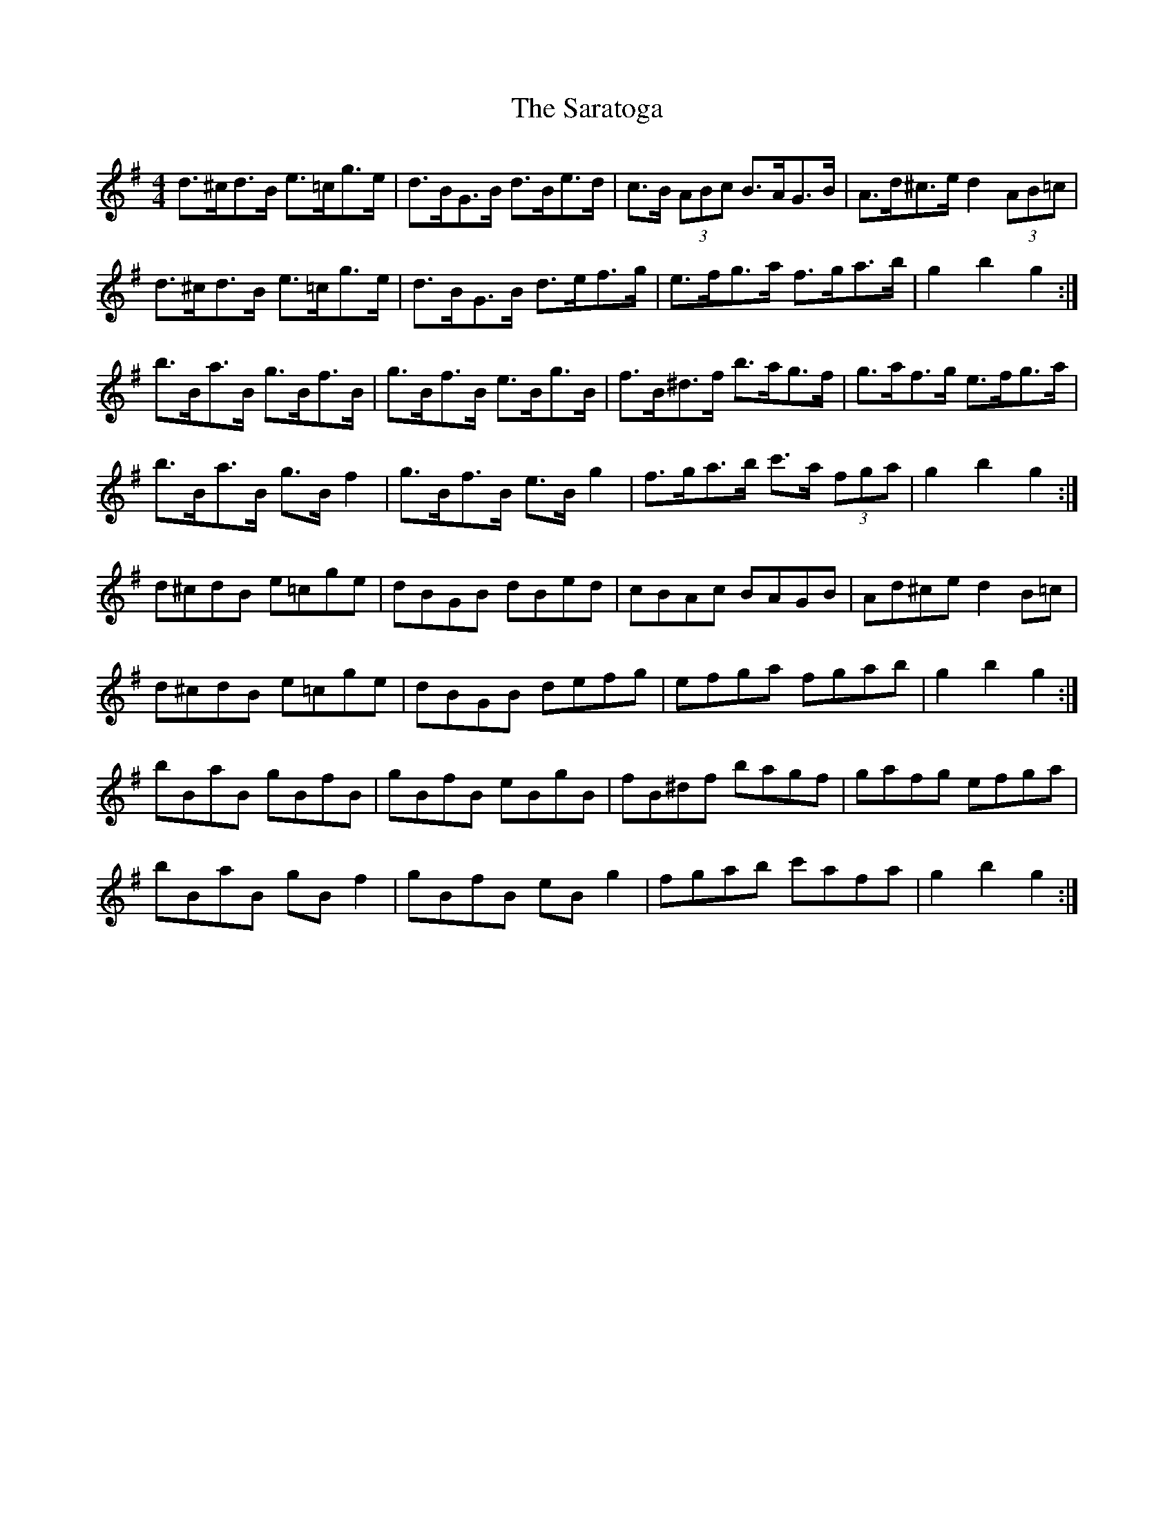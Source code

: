X: 35980
T: Saratoga, The
R: hornpipe
M: 4/4
K: Gmajor
d>^cd>B e>=cg>e|d>BG>B d>Be>d|c>B (3ABc B>AG>B|A>d^c>e d2 (3AB=c|
d>^cd>B e>=cg>e|d>BG>B d>ef>g|e>fg>a f>ga>b|g2 b2 g2:|
b>Ba>B g>Bf>B|g>Bf>B e>Bg>B|f>B^d>f b>ag>f|g>af>g e>fg>a|
b>Ba>B g>B f2|g>Bf>B e>B g2|f>ga>b c'>a (3fga|g2 b2 g2:|
d^cdB e=cge|dBGB dBed|cBAc BAGB|Ad^ce d2 B=c|
d^cdB e=cge|dBGB defg|efga fgab|g2 b2 g2:|
bBaB gBfB|gBfB eBgB|fB^df bagf|gafg efga|
bBaB gB f2|gBfB eB g2|fgab c'afa|g2 b2 g2:|

